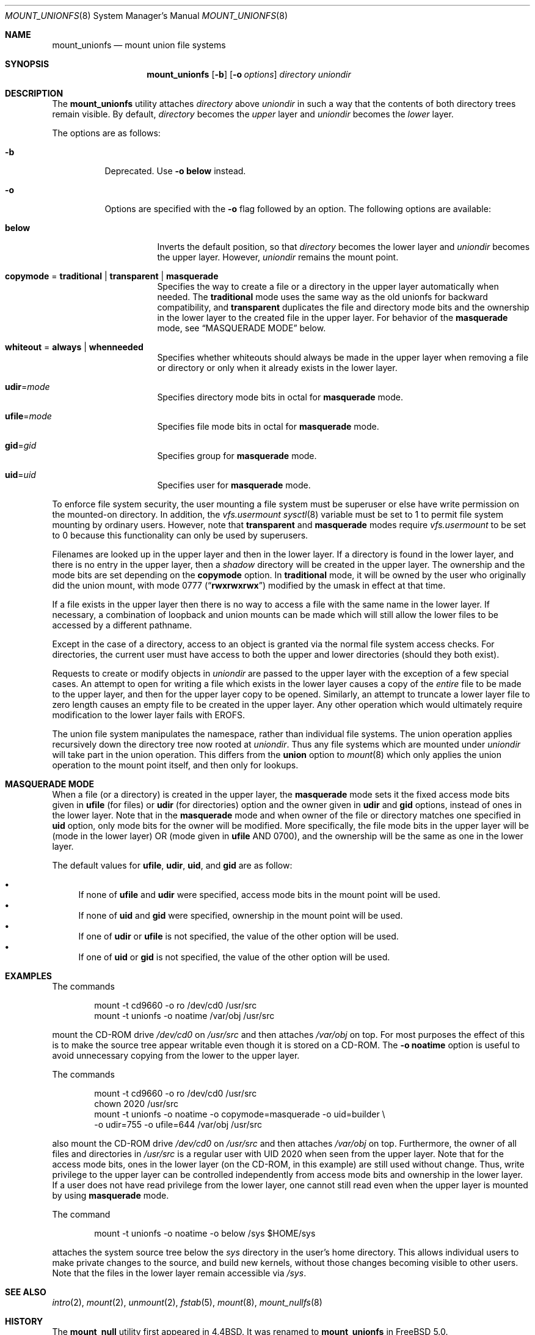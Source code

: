 .\" Copyright (c) 1994
.\" The Regents of the University of California.  All rights reserved.
.\"
.\" This code is derived from software donated to Berkeley by
.\" Jan-Simon Pendry.
.\"
.\" Redistribution and use in source and binary forms, with or without
.\" modification, are permitted provided that the following conditions
.\" are met:
.\" 1. Redistributions of source code must retain the above copyright
.\"    notice, this list of conditions and the following disclaimer.
.\" 2. Redistributions in binary form must reproduce the above copyright
.\"    notice, this list of conditions and the following disclaimer in the
.\"    documentation and/or other materials provided with the distribution.
.\" 4. Neither the name of the University nor the names of its contributors
.\"    may be used to endorse or promote products derived from this software
.\"    without specific prior written permission.
.\"
.\" THIS SOFTWARE IS PROVIDED BY THE REGENTS AND CONTRIBUTORS ``AS IS'' AND
.\" ANY EXPRESS OR IMPLIED WARRANTIES, INCLUDING, BUT NOT LIMITED TO, THE
.\" IMPLIED WARRANTIES OF MERCHANTABILITY AND FITNESS FOR A PARTICULAR PURPOSE
.\" ARE DISCLAIMED.  IN NO EVENT SHALL THE REGENTS OR CONTRIBUTORS BE LIABLE
.\" FOR ANY DIRECT, INDIRECT, INCIDENTAL, SPECIAL, EXEMPLARY, OR CONSEQUENTIAL
.\" DAMAGES (INCLUDING, BUT NOT LIMITED TO, PROCUREMENT OF SUBSTITUTE GOODS
.\" OR SERVICES; LOSS OF USE, DATA, OR PROFITS; OR BUSINESS INTERRUPTION)
.\" HOWEVER CAUSED AND ON ANY THEORY OF LIABILITY, WHETHER IN CONTRACT, STRICT
.\" LIABILITY, OR TORT (INCLUDING NEGLIGENCE OR OTHERWISE) ARISING IN ANY WAY
.\" OUT OF THE USE OF THIS SOFTWARE, EVEN IF ADVISED OF THE POSSIBILITY OF
.\" SUCH DAMAGE.
.\"
.\"	@(#)mount_union.8	8.6 (Berkeley) 3/27/94
.\" $FreeBSD$
.\"
.Dd October 3, 2016
.Dt MOUNT_UNIONFS 8
.Os
.Sh NAME
.Nm mount_unionfs
.Nd mount union file systems
.Sh SYNOPSIS
.Nm
.Op Fl b
.Op Fl o Ar options
.Ar directory
.Ar uniondir
.Sh DESCRIPTION
The
.Nm
utility attaches
.Ar directory
above
.Ar uniondir
in such a way that the contents of both directory trees remain visible.
By default,
.Ar directory
becomes the
.Em upper
layer and
.Ar uniondir
becomes the
.Em lower
layer.
.Pp
The options are as follows:
.Bl -tag -width indent
.It Fl b
Deprecated.
Use
.Fl o Cm below
instead.
.It Fl o
Options are specified with the
.Fl o
flag followed by an option.
The following options are available:
.Bl -tag -width indent
.It Cm below
Inverts the default position, so that
.Ar directory
becomes the lower layer and
.Ar uniondir
becomes the upper layer.
However,
.Ar uniondir
remains the mount point.
.It Cm copymode No = Cm traditional | transparent | masquerade
Specifies the way to create a file or a directory in the upper layer
automatically when needed.
The
.Cm traditional
mode
uses the same way as the old unionfs for backward compatibility, and
.Cm transparent
duplicates the file and directory mode bits and the ownership in the
lower layer to the created file in the upper layer.
For behavior of the
.Cm masquerade
mode, see
.Sx MASQUERADE MODE
below.
.It Cm whiteout No = Cm always | whenneeded
Specifies whether whiteouts should always be made in the upper layer
when removing a file or directory or only when it already exists in the
lower layer.
.It Cm udir Ns = Ns Ar mode
Specifies directory mode bits in octal for
.Cm masquerade
mode.
.It Cm ufile Ns = Ns Ar mode
Specifies file mode bits in octal for
.Cm masquerade
mode.
.It Cm gid Ns = Ns Ar gid
Specifies group for
.Cm masquerade
mode.
.It Cm uid Ns = Ns Ar uid
Specifies user for
.Cm masquerade
mode.
.El
.El
.Pp
To enforce file system security, the user mounting a file system
must be superuser or else have write permission on the mounted-on
directory.
In addition, the
.Va vfs.usermount
.Xr sysctl 8
variable must be set to 1 to permit file system mounting by ordinary users.
However, note that
.Cm transparent
and
.Cm masquerade
modes require
.Va vfs.usermount
to be set to 0 because this functionality can only be used by superusers.
.Pp
Filenames are looked up in the upper layer and then in the
lower layer.
If a directory is found in the lower layer, and there is no entry
in the upper layer, then a
.Em shadow
directory will be created in the upper layer.
The ownership and the mode bits are set depending on the
.Cm copymode
option.
In
.Cm traditional
mode, it will be owned by the user who originally did the
union mount, with mode 0777
.Pq Dq Li rwxrwxrwx
modified by the umask in effect at that time.
.Pp
If a file exists in the upper layer then there is no way to access
a file with the same name in the lower layer.
If necessary, a combination of loopback and union mounts can be made
which will still allow the lower files to be accessed by a different
pathname.
.Pp
Except in the case of a directory,
access to an object is granted via the normal file system access checks.
For directories, the current user must have access to both the upper
and lower directories (should they both exist).
.Pp
Requests to create or modify objects in
.Ar uniondir
are passed to the upper layer with the exception of a few special cases.
An attempt to open for writing a file which exists in the lower layer
causes a copy of the
.Em entire
file to be made to the upper layer, and then for the upper layer copy
to be opened.
Similarly, an attempt to truncate a lower layer file to zero length
causes an empty file to be created in the upper layer.
Any other operation which would ultimately require modification to
the lower layer fails with
.Er EROFS .
.Pp
The union file system manipulates the namespace, rather than
individual file systems.
The union operation applies recursively down the directory tree
now rooted at
.Ar uniondir .
Thus any file systems which are mounted under
.Ar uniondir
will take part in the union operation.
This differs from the
.Cm union
option to
.Xr mount 8
which only applies the union operation to the mount point itself,
and then only for lookups.
.Sh MASQUERADE MODE
When a file
(or a directory)
is created in the upper layer, the
.Cm masquerade
mode sets it the fixed access mode bits given in
.Cm ufile
(for files)
or
.Cm udir
(for directories)
option and the owner given in
.Cm udir
and
.Cm gid
options, instead of ones in the lower layer.
Note that in the
.Cm masquerade
mode and when owner of the file or directory matches
one specified in
.Cm uid
option, only mode bits for the owner will be modified.
More specifically, the file mode bits in the upper layer will
be
(mode in the lower layer)
OR
(mode given in
.Cm ufile
AND 0700), and the ownership will be the same as one in the lower layer.
.Pp
The default values for
.Cm ufile , udir , uid ,
and
.Cm gid
are as follow:
.Pp
.Bl -bullet -compact
.It
If none of
.Cm ufile
and
.Cm udir
were specified, access mode bits in the mount point will be used.
.It
If none of
.Cm uid
and
.Cm gid
were specified, ownership in the mount point will be used.
.It
If one of
.Cm udir
or
.Cm ufile
is not specified, the value of the other option will be used.
.It
If one of
.Cm uid
or
.Cm gid
is not specified, the value of the other option will be used.
.El
.Sh EXAMPLES
The commands
.Bd -literal -offset indent
mount -t cd9660 -o ro /dev/cd0 /usr/src
mount -t unionfs -o noatime /var/obj /usr/src
.Ed
.Pp
mount the CD-ROM drive
.Pa /dev/cd0
on
.Pa /usr/src
and then attaches
.Pa /var/obj
on top.
For most purposes the effect of this is to make the
source tree appear writable
even though it is stored on a CD-ROM.
The
.Fl o Cm noatime
option is useful to avoid unnecessary copying from the lower to the
upper layer.
.Pp
The commands
.Bd -literal -offset indent
mount -t cd9660 -o ro /dev/cd0 /usr/src
chown 2020 /usr/src
mount -t unionfs -o noatime -o copymode=masquerade -o uid=builder \\
    -o udir=755 -o ufile=644 /var/obj /usr/src
.Ed
.Pp
also mount the CD-ROM drive
.Pa /dev/cd0
on
.Pa /usr/src
and then attaches
.Pa /var/obj
on top.
Furthermore, the owner of all files and directories in
.Pa /usr/src
is a regular user with UID 2020
when seen from the upper layer.
Note that for the access mode bits,
ones in the lower layer
(on the CD-ROM, in this example)
are still used without change.
Thus, write privilege to the upper layer can be controlled
independently from access mode bits and ownership in the lower layer.
If a user does not have read privilege from the lower layer,
one cannot still read even when the upper layer is mounted by using
.Cm masquerade
mode.
.Pp
The command
.Bd -literal -offset indent
mount -t unionfs -o noatime -o below /sys $HOME/sys
.Ed
.Pp
attaches the system source tree below the
.Pa sys
directory in the user's home directory.
This allows individual users to make private changes
to the source, and build new kernels, without those
changes becoming visible to other users.
Note that the files in the lower layer remain
accessible via
.Pa /sys .
.Sh SEE ALSO
.Xr intro 2 ,
.Xr mount 2 ,
.Xr unmount 2 ,
.Xr fstab 5 ,
.Xr mount 8 ,
.Xr mount_nullfs 8
.Sh HISTORY
The
.Nm mount_null
utility first appeared in
.Bx 4.4 .
It was renamed to
.Nm
in
.Fx 5.0 .
.Pp
The
.Fl r
option for hiding the lower layer completely was removed in
.Fx 7.0
because this is identical to using
.Xr mount_nullfs 8 .
.Sh AUTHORS
.An -nosplit
In
.Fx 7.0 ,
.An Masanori OZAWA Aq Mt ozawa@ongs.co.jp
reimplemented handling of locking, whiteout, and file mode bits, and
.An Hiroki Sato Aq Mt hrs@FreeBSD.org
wrote about the changes in this manual page.
.Sh BUGS
THIS FILE SYSTEM TYPE IS NOT YET FULLY SUPPORTED (READ: IT DOESN'T WORK)
AND USING IT MAY, IN FACT, DESTROY DATA ON YOUR SYSTEM.
USE AT YOUR
OWN RISK.
BEWARE OF DOG.
SLIPPERY WHEN WET.
BATTERIES NOT INCLUDED.
.Pp
This code also needs an owner in order to be less dangerous - serious
hackers can apply by sending mail to
.Aq Mt freebsd-fs@FreeBSD.org
and announcing
their intent to take it over.
.Pp
Without whiteout support from the file system backing the upper layer,
there is no way that delete and rename operations on lower layer
objects can be done.
.Er EOPNOTSUPP
is returned for this kind of operations as generated by VOP_WHITEOUT()
along with any others which would make modifications to the lower
layer, such as
.Xr chmod 1 .
.Pp
Running
.Xr find 1
over a union tree has the side-effect of creating
a tree of shadow directories in the upper layer.
.Pp
The current implementation does not support copying extended attributes
for
.Xr acl 9 ,
.Xr mac 9 ,
or so on to the upper layer.
Note that this may be a security issue.
.Pp
A shadow directory, which is one automatically created in the upper
layer when it exists in the lower layer and does not exist in the
upper layer, is always created with the superuser privilege.
However, a file copied from the lower layer in the same way
is created by the user who accessed it.
Because of this,
if the user is not the superuser, even in
.Cm transparent
mode the access mode bits in the copied file in the upper layer
will not always be the same as ones in the lower layer.
This behavior should be fixed.
